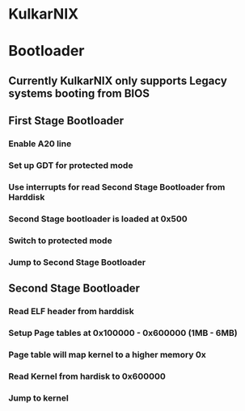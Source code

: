 * KulkarNIX
* Bootloader
** Currently KulkarNIX only supports Legacy systems booting from BIOS
** First Stage Bootloader
*** Enable A20 line
*** Set up GDT for protected mode
*** Use interrupts for read Second Stage Bootloader from Harddisk
*** Second Stage bootloader is loaded at 0x500
*** Switch to protected mode
*** Jump to Second Stage Bootloader
** Second Stage Bootloader
*** Read ELF header from harddisk
*** Setup Page tables at 0x100000 - 0x600000 (1MB - 6MB)
*** Page table will map kernel to a higher memory 0x
*** Read Kernel from hardisk to 0x600000
*** Jump to kernel
